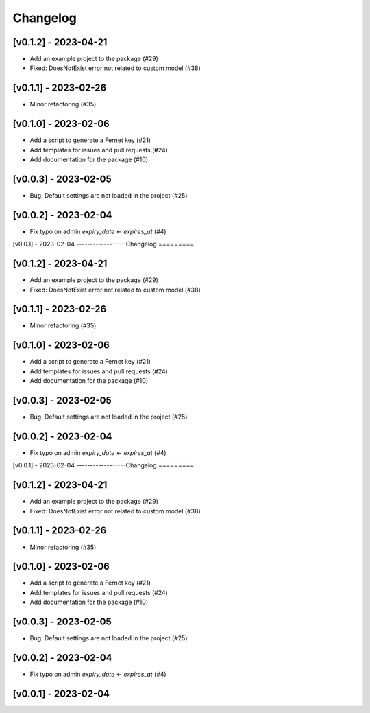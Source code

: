Changelog
=========

[v0.1.2] - 2023-04-21
------------------
- Add an example project to the package (#29)

- Fixed: DoesNotExist error not related to custom model (#38)

[v0.1.1] - 2023-02-26
------------------

- Minor refactoring (#35)

[v0.1.0] - 2023-02-06
------------------
- Add a script to generate a Fernet key (#21)
- Add templates for issues and pull requests (#24)
- Add documentation for the package (#10)

[v0.0.3] - 2023-02-05
------------------

- Bug: Default settings are not loaded in the project (#25)

[v0.0.2] - 2023-02-04
------------------

- Fix typo on admin `expiry_date` <- `expires_at` (#4)

[v0.0.1] - 2023-02-04
------------------Changelog
=========

[v0.1.2] - 2023-04-21
------------------
- Add an example project to the package (#29)

- Fixed: DoesNotExist error not related to custom model (#38)

[v0.1.1] - 2023-02-26
------------------

- Minor refactoring (#35)

[v0.1.0] - 2023-02-06
------------------
- Add a script to generate a Fernet key (#21)
- Add templates for issues and pull requests (#24)
- Add documentation for the package (#10)

[v0.0.3] - 2023-02-05
------------------

- Bug: Default settings are not loaded in the project (#25)

[v0.0.2] - 2023-02-04
------------------

- Fix typo on admin `expiry_date` <- `expires_at` (#4)

[v0.0.1] - 2023-02-04
------------------Changelog
=========

[v0.1.2] - 2023-04-21
------------------
- Add an example project to the package (#29)

- Fixed: DoesNotExist error not related to custom model (#38)

[v0.1.1] - 2023-02-26
------------------

- Minor refactoring (#35)

[v0.1.0] - 2023-02-06
------------------
- Add a script to generate a Fernet key (#21)
- Add templates for issues and pull requests (#24)
- Add documentation for the package (#10)

[v0.0.3] - 2023-02-05
------------------

- Bug: Default settings are not loaded in the project (#25)

[v0.0.2] - 2023-02-04
------------------

- Fix typo on admin `expiry_date` <- `expires_at` (#4)

[v0.0.1] - 2023-02-04
------------------